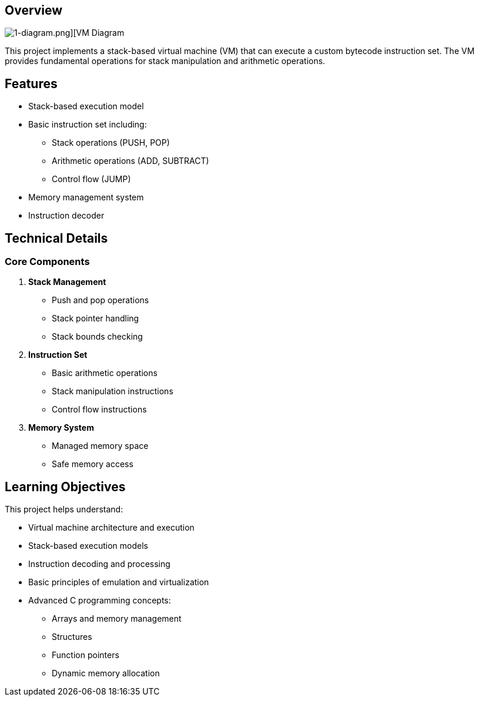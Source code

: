 == Overview

image::https://github.com/AzarguNazari/beg-intmed-virtualization/blob/main/1-simple-process-virtual-machine-Stack-Based-VM/1-diagram.png[1-diagram.png][VM Diagram]

This project implements a stack-based virtual machine (VM) that can execute a custom bytecode instruction set. The VM provides fundamental operations for stack manipulation and arithmetic operations.

== Features

* Stack-based execution model
* Basic instruction set including:
  ** Stack operations (PUSH, POP)
  ** Arithmetic operations (ADD, SUBTRACT)
  ** Control flow (JUMP)
* Memory management system
* Instruction decoder

== Technical Details

=== Core Components

1. *Stack Management*
   ** Push and pop operations
   ** Stack pointer handling
   ** Stack bounds checking

2. *Instruction Set*
   ** Basic arithmetic operations
   ** Stack manipulation instructions
   ** Control flow instructions

3. *Memory System*
   ** Managed memory space
   ** Safe memory access

== Learning Objectives

This project helps understand:

* Virtual machine architecture and execution
* Stack-based execution models
* Instruction decoding and processing
* Basic principles of emulation and virtualization
* Advanced C programming concepts:
  ** Arrays and memory management
  ** Structures
  ** Function pointers
  ** Dynamic memory allocation
